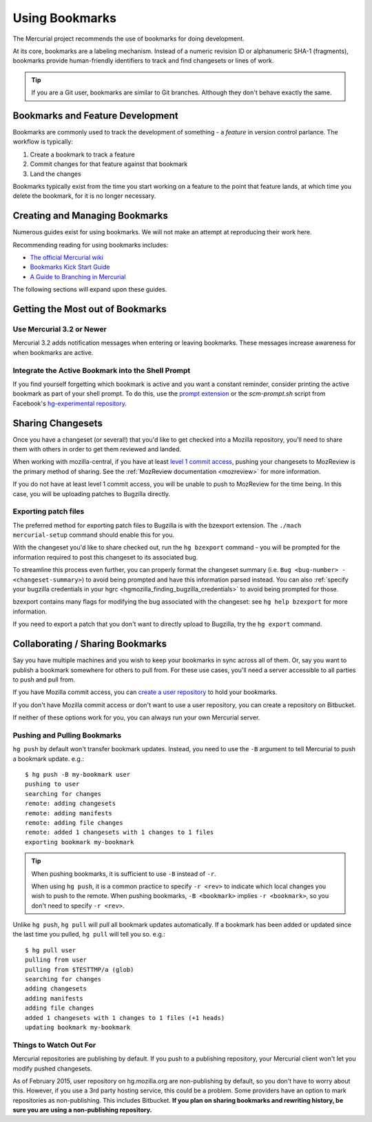 .. _hgmozilla_bookmarks:

===============
Using Bookmarks
===============

The Mercurial project recommends the use of bookmarks for doing
development.

At its core, bookmarks are a labeling mechanism. Instead of a
numeric revision ID or alphanumeric SHA-1 (fragments), bookmarks
provide human-friendly identifiers to track and find changesets
or lines of work.

.. tip::

   If you are a Git user, bookmarks are similar to Git branches.
   Although they don't behave exactly the same.

Bookmarks and Feature Development
=================================

Bookmarks are commonly used to track the development of something -
a *feature* in version control parlance. The workflow is typically:

1. Create a bookmark to track a feature
2. Commit changes for that feature against that bookmark
3. Land the changes

Bookmarks typically exist from the time you start working on a feature
to the point that feature lands, at which time you delete the bookmark,
for it is no longer necessary.

Creating and Managing Bookmarks
===============================

Numerous guides exist for using bookmarks. We will not make an attempt
at reproducing their work here.

Recommending reading for using bookmarks includes:

* `The official Mercurial wiki <https://www.mercurial-scm.org/wiki/Bookmarks>`_
* `Bookmarks Kick Start Guide <http://mercurial.aragost.com/kick-start/en/bookmarks/>`_
* `A Guide to Branching in Mercurial <http://stevelosh.com/blog/2009/08/a-guide-to-branching-in-mercurial/#branching-with-bookmarks>`_

The following sections will expand upon these guides.

Getting the Most out of Bookmarks
=================================

Use Mercurial 3.2 or Newer
--------------------------

Mercurial 3.2 adds notification messages when entering or leaving
bookmarks. These messages increase awareness for when bookmarks are
active.

Integrate the Active Bookmark into the Shell Prompt
---------------------------------------------------

If you find yourself forgetting which bookmark is active and you
want a constant reminder, consider printing the active bookmark as
part of your shell prompt. To do this, use the
`prompt extension <https://www.mercurial-scm.org/wiki/PromptExtension>`_
or the *scm-prompt.sh* script from Facebook's
`hg-experimental repository <https://bitbucket.org/facebook/hg-experimental>`_.

Sharing Changesets
==================
Once you have a changeset (or several!) that you'd like to get checked into
a Mozilla repository, you'll need to share them with others in order to get
them reviewed and landed.

When working with mozilla-central, if you have at least `level 1 commit
access <https://www.mozilla.org/en-US/about/governance/policies/commit/>`_,
pushing your changesets to MozReview is the primary method of sharing. See
the :ref:`MozReview documentation <mozreview>` for more information.

If you do not have at least level 1 commit access, you will be unable to
push to MozReview for the time being. In this case, you will be uploading
patches to Bugzilla directly.

Exporting patch files
---------------------
The preferred method for exporting patch files to Bugzilla is with the bzexport
extension. The ``./mach mercurial-setup`` command should enable this for you.

With the changeset you'd like to share checked out, run the ``hg bzexport``
command - you will be prompted for the information required to post this
changeset to its associated bug.

To streamline this process even further, you can properly
format the changeset summary (i.e. ``Bug <bug-number> - <changeset-summary>``)
to avoid being prompted and have this information
parsed instead. You can also :ref:`specify your bugzilla credentials in your hgrc
<hgmozilla_finding_bugzilla_credentials>` to avoid being prompted for those.

bzexport contains many flags for modifying the bug associated with the
changeset: see ``hg help bzexport`` for more information.

If you need to export a patch that you don't want to directly upload to
Bugzilla, try the ``hg export`` command.

Collaborating / Sharing Bookmarks
=================================

Say you have multiple machines and you wish to keep your bookmarks in
sync across all of them. Or, say you want to publish a bookmark
somewhere for others to pull from. For these use cases, you'll need a
server accessible to all parties to push and pull from.

If you have Mozilla commit access, you can
`create a user repository <https://developer.mozilla.org/en-US/docs/Creating_Mercurial_User_Repositories>`_
to hold your bookmarks.

If you don't have Mozilla commit access or don't want to use a user
repository, you can create a repository on Bitbucket.

If neither of these options work for you, you can always run your own
Mercurial server.

Pushing and Pulling Bookmarks
-----------------------------

``hg push`` by default won't transfer bookmark updates. Instead, you
need to use the ``-B`` argument to tell Mercurial to push a bookmark
update. e.g.::

   $ hg push -B my-bookmark user
   pushing to user
   searching for changes
   remote: adding changesets
   remote: adding manifests
   remote: adding file changes
   remote: added 1 changesets with 1 changes to 1 files
   exporting bookmark my-bookmark

.. tip::

   When pushing bookmarks, it is sufficient to use ``-B`` instead of
   ``-r``.

   When using ``hg push``, it is a common practice to specify ``-r
   <rev>`` to indicate which local changes you wish to push to the
   remote. When pushing bookmarks, ``-B <bookmark>`` implies
   ``-r <bookmark>``, so you don't need to specify ``-r <rev>``.

Unlike ``hg push``, ``hg pull`` will pull all bookmark updates
automatically. If a bookmark has been added or updated since the last
time you pulled, ``hg pull`` will tell you so. e.g.::

   $ hg pull user
   pulling from user
   pulling from $TESTTMP/a (glob)
   searching for changes
   adding changesets
   adding manifests
   adding file changes
   added 1 changesets with 1 changes to 1 files (+1 heads)
   updating bookmark my-bookmark

Things to Watch Out For
-----------------------

Mercurial repositories are publishing by default. If you push to a
publishing repository, your Mercurial client won't let you modify
pushed changesets.

As of February 2015, user repository on hg.mozilla.org are
non-publishing by default, so you don't have to worry about this.
However, if you use a 3rd party hosting service, this could be
a problem. Some providers have an option to mark repositories as
non-publishing. This includes Bitbucket. **If you plan on sharing
bookmarks and rewriting history, be sure you are using a non-publishing
repository.**
